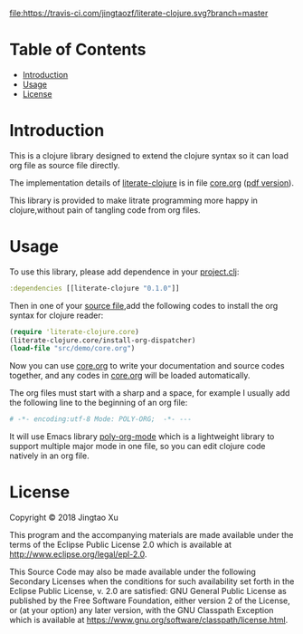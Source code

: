 # -*- encoding:utf-8 Mode: POLY-ORG;  -*- --- 
#+Startup: noindent
#+PROPERTY:    header-args        :results silent   :eval no-export   :comments org
#+OPTIONS:     num:nil toc:nil todo:nil tasks:nil tags:nil
#+OPTIONS:     skip:nil author:nil email:nil creator:nil timestamp:t
#+INFOJS_OPT:  view:nil toc:nil ltoc:t mouse:underline buttons:0 path:http://orgmode.org/org-info.js
[[https://clojars.org/literate-clojure][file:https://img.shields.io/clojars/v/literate-clojure.svg]]
[[https://travis-ci.com/jingtaozf/literate-clojure][file:https://travis-ci.com/jingtaozf/literate-clojure.svg?branch=master]]

* Table of Contents                                                   :TOC:
- [[#introduction][Introduction]]
- [[#usage][Usage]]
- [[#license][License]]

* Introduction
This is a clojure library designed to extend the clojure syntax 
so it can load org file as source file directly.

The implementation details of [[https://github.com/jingtaozf/literate-clojure][literate-clojure]] is in file [[./src/literate_clojure/core.org][core.org]] ([[./src/literate_clojure/core.pdf][pdf version]]).

This library is provided to make litrate programming more happy in clojure,without
pain of tangling code from org files.

* Usage
To use this library, please add dependence in your [[./demo/project.clj][project.clj]]:
#+BEGIN_SRC clojure
:dependencies [[literate-clojure "0.1.0"]]
#+END_SRC

Then in one of your [[./demo/src/demo/core.clj][source file]],add the following codes to install the org syntax for clojure reader:
#+BEGIN_SRC clojure
(require 'literate-clojure.core)
(literate-clojure.core/install-org-dispatcher)
(load-file "src/demo/core.org")
#+END_SRC
Now you can use [[./demo/src/demo/core.org][core.org]] to write your documentation and source codes together,
and any codes in [[./demo/src/demo/core.org][core.org]] will be loaded automatically.

The org files must start with a sharp and a space, for example I usually add the following line
to the beginning of an org file:
#+BEGIN_SRC org
# -*- encoding:utf-8 Mode: POLY-ORG;  -*- --- 
#+END_SRC
It will use Emacs library [[https://github.com/polymode/poly-org][poly-org-mode]] which is a lightweight library 
to support multiple major mode in one file,
so you can edit clojure code natively in an org file.

* License

Copyright © 2018 Jingtao Xu

This program and the accompanying materials are made available under the
terms of the Eclipse Public License 2.0 which is available at
http://www.eclipse.org/legal/epl-2.0.

This Source Code may also be made available under the following Secondary
Licenses when the conditions for such availability set forth in the Eclipse
Public License, v. 2.0 are satisfied: GNU General Public License as published by
the Free Software Foundation, either version 2 of the License, or (at your
option) any later version, with the GNU Classpath Exception which is available
at https://www.gnu.org/software/classpath/license.html.
